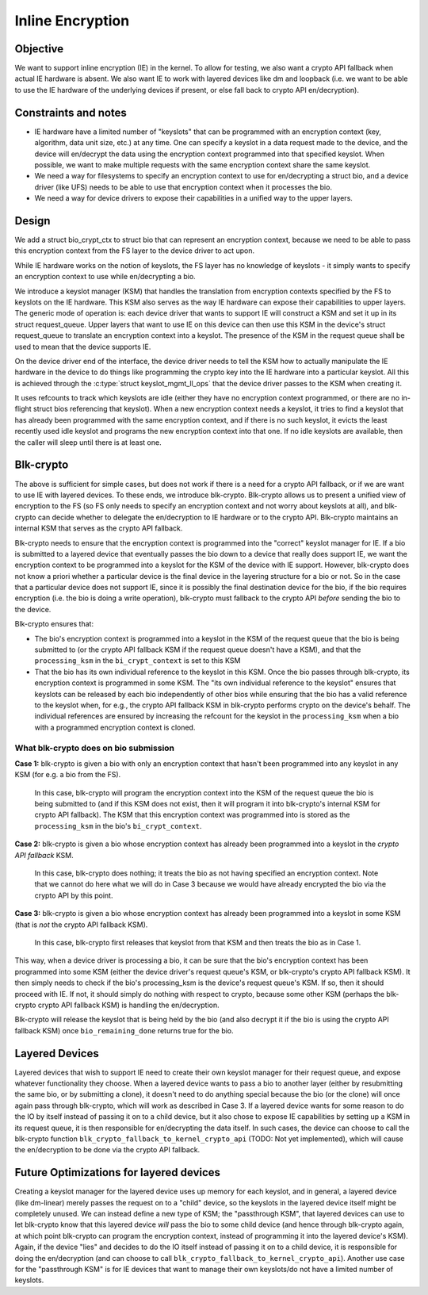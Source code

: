 .. SPDX-License-Identifier: GPL-2.0

=================
Inline Encryption
=================

Objective
=========

We want to support inline encryption (IE) in the kernel.
To allow for testing, we also want a crypto API fallback when actual
IE hardware is absent. We also want IE to work with layered devices
like dm and loopback (i.e. we want to be able to use the IE hardware
of the underlying devices if present, or else fall back to crypto API
en/decryption).


Constraints and notes
=====================

- IE hardware have a limited number of "keyslots" that can be programmed
  with an encryption context (key, algorithm, data unit size, etc.) at any time.
  One can specify a keyslot in a data request made to the device, and the
  device will en/decrypt the data using the encryption context programmed into
  that specified keyslot. When possible, we want to make multiple requests with
  the same encryption context share the same keyslot.

- We need a way for filesystems to specify an encryption context to use for
  en/decrypting a struct bio, and a device driver (like UFS) needs to be able
  to use that encryption context when it processes the bio.

- We need a way for device drivers to expose their capabilities in a unified
  way to the upper layers.


Design
======

We add a struct bio_crypt_ctx to struct bio that can represent an
encryption context, because we need to be able to pass this encryption
context from the FS layer to the device driver to act upon.

While IE hardware works on the notion of keyslots, the FS layer has no
knowledge of keyslots - it simply wants to specify an encryption context to
use while en/decrypting a bio.

We introduce a keyslot manager (KSM) that handles the translation from
encryption contexts specified by the FS to keyslots on the IE hardware.
This KSM also serves as the way IE hardware can expose their capabilities to
upper layers. The generic mode of operation is: each device driver that wants
to support IE will construct a KSM and set it up in its struct request_queue.
Upper layers that want to use IE on this device can then use this KSM in
the device's struct request_queue to translate an encryption context into
a keyslot. The presence of the KSM in the request queue shall be used to mean
that the device supports IE.

On the device driver end of the interface, the device driver needs to tell the
KSM how to actually manipulate the IE hardware in the device to do things like
programming the crypto key into the IE hardware into a particular keyslot. All
this is achieved through the :c:type:`struct keyslot_mgmt_ll_ops` that the
device driver passes to the KSM when creating it.

It uses refcounts to track which keyslots are idle (either they have no
encryption context programmed, or there are no in-flight struct bios
referencing that keyslot). When a new encryption context needs a keyslot, it
tries to find a keyslot that has already been programmed with the same
encryption context, and if there is no such keyslot, it evicts the least
recently used idle keyslot and programs the new encryption context into that
one. If no idle keyslots are available, then the caller will sleep until there
is at least one.


Blk-crypto
==========

The above is sufficient for simple cases, but does not work if there is a
need for a crypto API fallback, or if we are want to use IE with layered
devices. To these ends, we introduce blk-crypto. Blk-crypto allows us to
present a unified view of encryption to the FS (so FS only needs to specify
an encryption context and not worry about keyslots at all), and blk-crypto
can decide whether to delegate the en/decryption to IE hardware or to the
crypto API. Blk-crypto maintains an internal KSM that serves as the crypto
API fallback.

Blk-crypto needs to ensure that the encryption context is programmed into the
"correct" keyslot manager for IE. If a bio is submitted to a layered device
that eventually passes the bio down to a device that really does support IE, we
want the encryption context to be programmed into a keyslot for the KSM of the
device with IE support. However, blk-crypto does not know a priori whether a
particular device is the final device in the layering structure for a bio or
not. So in the case that a particular device does not support IE, since it is
possibly the final destination device for the bio, if the bio requires
encryption (i.e. the bio is doing a write operation), blk-crypto must fallback
to the crypto API *before* sending the bio to the device.

Blk-crypto ensures that:

- The bio's encryption context is programmed into a keyslot in the KSM of the
  request queue that the bio is being submitted to (or the crypto API fallback
  KSM if the request queue doesn't have a KSM), and that the ``processing_ksm``
  in the ``bi_crypt_context`` is set to this KSM

- That the bio has its own individual reference to the keyslot in this KSM.
  Once the bio passes through blk-crypto, its encryption context is programmed
  in some KSM. The "its own individual reference to the keyslot" ensures that
  keyslots can be released by each bio independently of other bios while
  ensuring that the bio has a valid reference to the keyslot when, for e.g., the
  crypto API fallback KSM in blk-crypto performs crypto on the device's behalf.
  The individual references are ensured by increasing the refcount for the
  keyslot in the ``processing_ksm`` when a bio with a programmed encryption
  context is cloned.


What blk-crypto does on bio submission
--------------------------------------

**Case 1:** blk-crypto is given a bio with only an encryption context that hasn't
been programmed into any keyslot in any KSM (for e.g. a bio from the FS).
  In this case, blk-crypto will program the encryption context into the KSM of the
  request queue the bio is being submitted to (and if this KSM does not exist,
  then it will program it into blk-crypto's internal KSM for crypto API
  fallback). The KSM that this encryption context was programmed into is stored
  as the ``processing_ksm`` in the bio's ``bi_crypt_context``.

**Case 2:** blk-crypto is given a bio whose encryption context has already been
programmed into a keyslot in the *crypto API fallback* KSM.
  In this case, blk-crypto does nothing; it treats the bio as not having
  specified an encryption context. Note that we cannot do here what we will do
  in Case 3 because we would have already encrypted the bio via the crypto API
  by this point.

**Case 3:** blk-crypto is given a bio whose encryption context has already been
programmed into a keyslot in some KSM (that is *not* the crypto API fallback
KSM).
  In this case, blk-crypto first releases that keyslot from that KSM and then
  treats the bio as in Case 1.

This way, when a device driver is processing a bio, it can be sure that
the bio's encryption context has been programmed into some KSM (either the
device driver's request queue's KSM, or blk-crypto's crypto API fallback KSM).
It then simply needs to check if the bio's processing_ksm is the device's
request queue's KSM. If so, then it should proceed with IE. If not, it should
simply do nothing with respect to crypto, because some other KSM (perhaps the
blk-crypto crypto API fallback KSM) is handling the en/decryption.

Blk-crypto will release the keyslot that is being held by the bio (and also
decrypt it if the bio is using the crypto API fallback KSM) once
``bio_remaining_done`` returns true for the bio.


Layered Devices
===============

Layered devices that wish to support IE need to create their own keyslot
manager for their request queue, and expose whatever functionality they choose.
When a layered device wants to pass a bio to another layer (either by
resubmitting the same bio, or by submitting a clone), it doesn't need to do
anything special because the bio (or the clone) will once again pass through
blk-crypto, which will work as described in Case 3. If a layered device wants
for some reason to do the IO by itself instead of passing it on to a child
device, but it also chose to expose IE capabilities by setting up a KSM in its
request queue, it is then responsible for en/decrypting the data itself. In
such cases, the device can choose to call the blk-crypto function
``blk_crypto_fallback_to_kernel_crypto_api`` (TODO: Not yet implemented), which will
cause the en/decryption to be done via the crypto API fallback.


Future Optimizations for layered devices
========================================

Creating a keyslot manager for the layered device uses up memory for each
keyslot, and in general, a layered device (like dm-linear) merely passes the
request on to a "child" device, so the keyslots in the layered device itself
might be completely unused. We can instead define a new type of KSM; the
"passthrough KSM", that layered devices can use to let blk-crypto know that
this layered device *will* pass the bio to some child device (and hence
through blk-crypto again, at which point blk-crypto can program the encryption
context, instead of programming it into the layered device's KSM). Again, if
the device "lies" and decides to do the IO itself instead of passing it on to
a child device, it is responsible for doing the en/decryption (and can choose
to call ``blk_crypto_fallback_to_kernel_crypto_api``). Another use case for the
"passthrough KSM" is for IE devices that want to manage their own keyslots/do
not have a limited number of keyslots.
